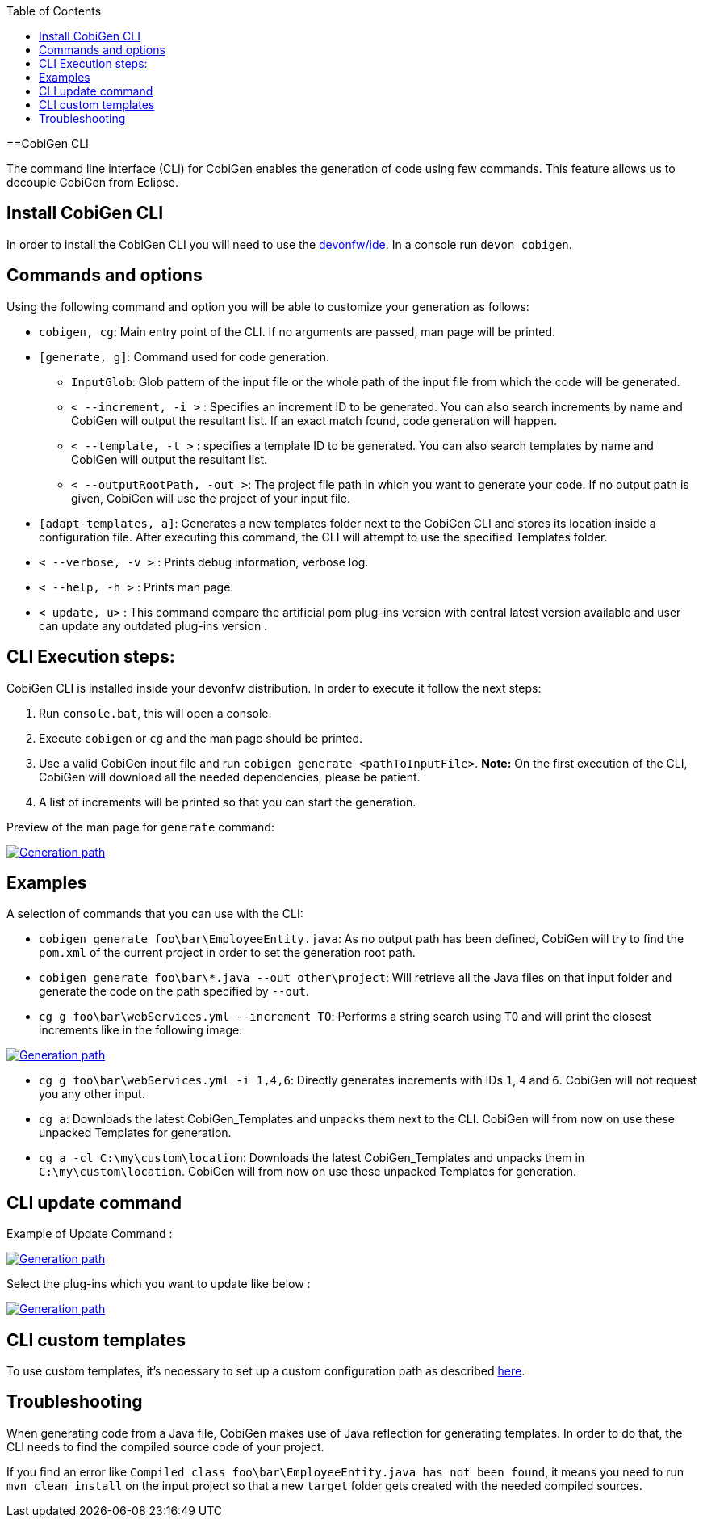 :toc:
toc::[]

==CobiGen CLI

The command line interface (CLI) for CobiGen enables the generation of code using few commands. This feature allows us to decouple CobiGen from Eclipse.

== Install CobiGen CLI

In order to install the CobiGen CLI you will need to use the https://github.com/devonfw/ide[devonfw/ide]. In a console run `devon cobigen`.

== Commands and options
Using the following command and option you will be able to customize your generation as follows:

• `cobigen, cg`:  Main entry point of the CLI. If no arguments are passed, man page will be printed.

• `[generate, g]`: Command used for code generation.

** `InputGlob`: Glob pattern of the input file or the whole path of the input file from which the code will be generated.

** `< --increment, -i >`  : Specifies an increment ID to be generated. You can also search increments by name and CobiGen will output the resultant list. If an exact match found, code generation will happen.

** `< --template, -t >` : specifies a template ID to be generated. You can also search templates by name and CobiGen will output the resultant list.

** `< --outputRootPath, -out >`: The project file path in which you want to generate your code. If no output path is given, CobiGen will use the project of your input file.

• `[adapt-templates, a]`: Generates a new templates folder next to the CobiGen CLI and stores its location inside a configuration file. After executing this command, the CLI will attempt to use the specified Templates folder.

• `< --verbose, -v >` : Prints debug information, verbose log.

• `< --help, -h >` : Prints man page.

• `< update, u>` : This command compare the artificial pom plug-ins version with central latest version available and user can update any  outdated plug-ins version .

== CLI Execution steps:
CobiGen CLI is installed inside your devonfw distribution. In order to execute it follow the next steps:

1. Run `console.bat`, this will open a console.
2. Execute `cobigen` or `cg` and the man page should be printed.
3. Use a valid CobiGen input file and run `cobigen generate <pathToInputFile>`. *Note:* On the first execution of the CLI, CobiGen will download all the needed dependencies, please be patient.
4. A list of increments will be printed so that you can start the generation.

Preview of the man page for `generate` command:

image::images/howtos/CLI/WithoutParam.PNG[Generation path, link="images/howtos/CLI/WithoutParam.PNG"]

== Examples

A selection of commands that you can use with the CLI:

* `cobigen generate foo\bar\EmployeeEntity.java`: As no output path has been defined, CobiGen will try to find the `pom.xml` of the current project in order to set the generation root path.
* `cobigen generate foo\bar\*.java --out other\project`: Will retrieve all the Java files on that input folder and generate the code on the path specified by `--out`.
* `cg g foo\bar\webServices.yml --increment TO`: Performs a string search using `TO` and will print the closest increments like in the following image:

image::images/howtos/CLI/selectedIncr.PNG[Generation path, link="images/howtos/CLI/selectedIncr.PNG"]

* `cg g foo\bar\webServices.yml -i 1,4,6`: Directly generates increments with IDs `1`, `4` and `6`. CobiGen will not request you any other input.
* `cg a`: Downloads the latest CobiGen_Templates and unpacks them next to the CLI. CobiGen will from now on use these unpacked Templates for generation. 
* `cg a -cl C:\my\custom\location`: Downloads the latest CobiGen_Templates and unpacks them in `C:\my\custom\location`. CobiGen will from now on use these unpacked Templates for generation. 

== CLI update command
Example of Update Command :

image::images/howtos/CLI/updateCommand.PNG[Generation path, link="images/howtos/CLI/updateCommand.PNG"]

Select the plug-ins which you want to update like below :

image::images/howtos/CLI/updatePlugin.PNG[Generation path, link="images/howtos/CLI/updatePlugin.PNG"]

== CLI custom templates
To use custom templates, it's necessary to set up a custom configuration path as described link:cobigen-core_configuration[here].

== Troubleshooting

When generating code from a Java file, CobiGen makes use of Java reflection for generating templates. In order to do that, the CLI needs to find the compiled source code of your project.

If you find an error like `Compiled class foo\bar\EmployeeEntity.java has not been found`, it means you need to run `mvn clean install` on the input project so that a new `target` folder gets created with the needed compiled sources.

